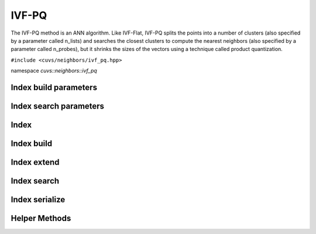 IVF-PQ
======

The IVF-PQ method is an ANN algorithm. Like IVF-Flat, IVF-PQ splits the points into a number of clusters (also specified by a parameter called n_lists) and searches the closest clusters to compute the nearest neighbors (also specified by a parameter called n_probes), but it shrinks the sizes of the vectors using a technique called product quantization.

.. role:: py(code)
   :language: c++
   :class: highlight

``#include <cuvs/neighbors/ivf_pq.hpp>``

namespace *cuvs::neighbors::ivf_pq*

Index build parameters
----------------------

.. doxygengroup:: ivf_pq_cpp_index_params
    :project: cuvs
    :members:
    :content-only:

Index search parameters
-----------------------

.. doxygengroup:: ivf_pq_cpp_search_params
    :project: cuvs
    :members:
    :content-only:

Index
-----

.. doxygengroup:: ivf_pq_cpp_index
    :project: cuvs
    :members:
    :content-only:

Index build
-----------

.. doxygengroup:: ivf_pq_cpp_index_build
    :project: cuvs
    :members:
    :content-only:

Index extend
------------

.. doxygengroup:: ivf_pq_cpp_index_extend
    :project: cuvs
    :members:
    :content-only:

Index search
------------

.. doxygengroup:: ivf_pq_cpp_index_search
    :project: cuvs
    :members:
    :content-only:

Index serialize
---------------

.. doxygengroup:: ivf_pq_cpp_serialize
    :project: cuvs
    :members:
    :content-only:

Helper Methods
---------------

.. doxygengroup:: ivf_pq_cpp_helpers
    :project: cuvs
    :members:
    :content-only:
